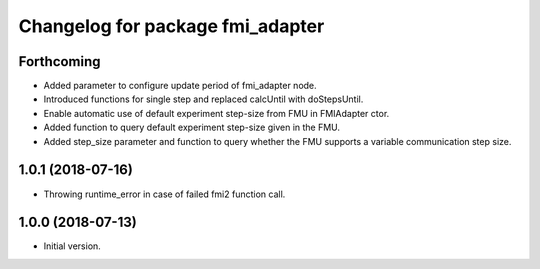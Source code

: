 ^^^^^^^^^^^^^^^^^^^^^^^^^^^^^^^^^
Changelog for package fmi_adapter
^^^^^^^^^^^^^^^^^^^^^^^^^^^^^^^^^

Forthcoming
-----------
* Added parameter to configure update period of fmi_adapter node.
* Introduced functions for single step and replaced calcUntil with doStepsUntil.
* Enable automatic use of default experiment step-size from FMU in FMIAdapter ctor.
* Added function to query default experiment step-size given in the FMU.
* Added step_size parameter and function to query whether the FMU supports a variable communication step size.

1.0.1 (2018-07-16)
------------------
* Throwing runtime_error in case of failed fmi2 function call.

1.0.0 (2018-07-13)
------------------
* Initial version.
